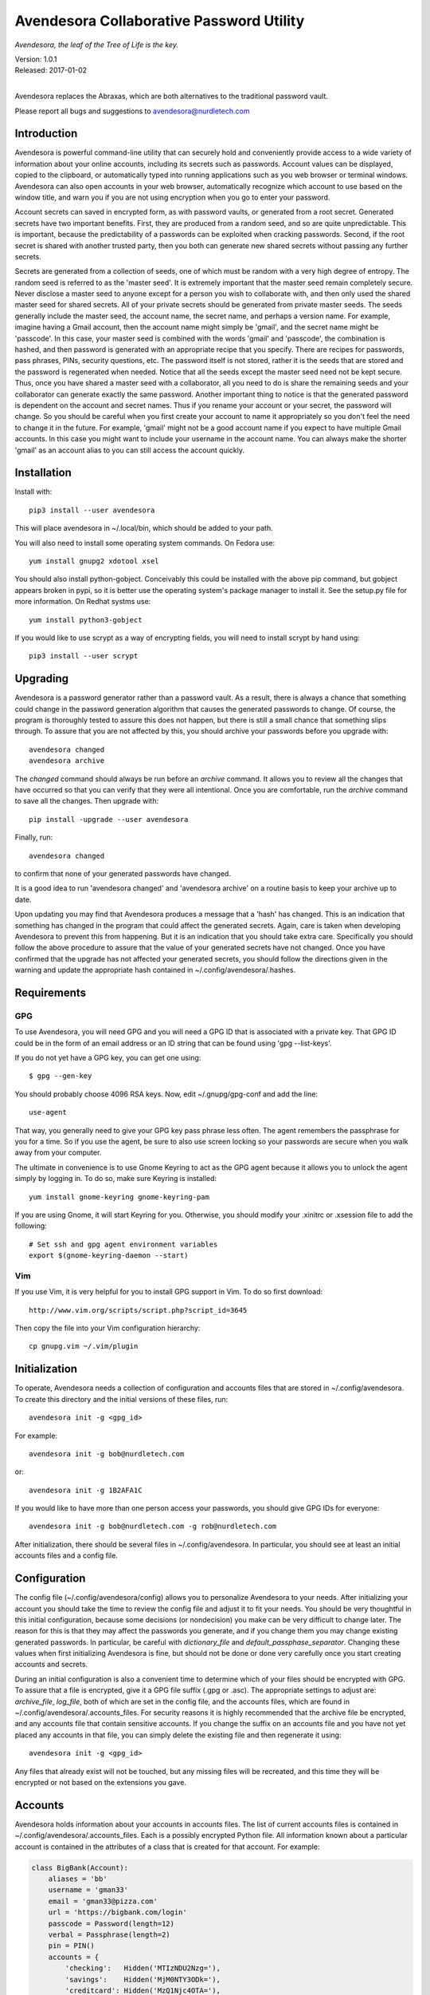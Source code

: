 Avendesora Collaborative Password Utility
=========================================

*Avendesora, the leaf of the Tree of Life is the key.*

.. image:: https://img.shields.io/travis/KenKundert/avendesora/master.svg
    :target: https://travis-ci.org/KenKundert/avendesora

.. image:: https://img.shields.io/coveralls/KenKundert/avendesora.svg
    :target: https://coveralls.io/r/KenKundert/avendesora

.. image:: https://img.shields.io/pypi/v/avendesora.svg
    :target: https://pypi.python.org/pypi/avendesora

.. image:: https://img.shields.io/pypi/pyversions/avendesora.svg
    :target: https://pypi.python.org/pypi/avendesora/

.. image:: https://img.shields.io/pypi/dd/avendesora.svg
    :target: https://pypi.python.org/pypi/avendesora/

| Version: 1.0.1
| Released: 2017-01-02
|

Avendesora replaces the Abraxas, which are both alternatives to the traditional 
password vault.

Please report all bugs and suggestions to avendesora@nurdletech.com

Introduction
------------

Avendesora is powerful command-line utility that can securely hold and 
conveniently provide access to a wide variety of information about your online 
accounts, including its secrets such as passwords. Account values can be 
displayed, copied to the clipboard, or automatically typed into running 
applications such as you web browser or terminal windows.  Avendesora can also 
open accounts in your web browser, automatically recognize which account to use 
based on the window title, and warn you if you are not using encryption when you 
go to enter your password.

Account secrets can saved in encrypted form, as with password vaults, or 
generated from a root secret.  Generated secrets have two important benefits.  
First, they are produced from a random seed, and so are quite unpredictable.  
This is important, because the predictability of a passwords can be exploited 
when cracking passwords.  Second, if the root secret is shared with another 
trusted party, then you both can generate new shared secrets without passing any 
further secrets.

Secrets are generated from a collection of seeds, one of which must be random 
with a very high degree of entropy. The random seed is referred to as the 
'master seed'.  It is extremely important that the master seed remain completely 
secure.  Never disclose a master seed to anyone except for a person you wish to 
collaborate with, and then only used the shared master seed for shared secrets.  
All of your private secrets should be generated from private master seeds.  The 
seeds generally include the master seed, the account name, the secret name, and 
perhaps a version name.  For example, imagine having a Gmail account, then the 
account name might simply be 'gmail', and the secret name might be 'passcode'.  
In this case, your master seed is combined with the words 'gmail' and 
'passcode', the combination is hashed, and then password is generated with an 
appropriate recipe that you specify.  There are recipes for passwords, pass 
phrases, PINs, security questions, etc.  The password itself is not stored, 
rather it is the seeds that are stored and the password is regenerated when 
needed. Notice that all the seeds except the master seed need not be kept 
secure. Thus, once you have shared a master seed with a collaborator, all you 
need to do is share the remaining seeds and your collaborator can generate 
exactly the same password. Another important thing to notice is that the 
generated password is dependent on the account and secret names. Thus if you 
rename your account or your secret, the password will change.  So you should be 
careful when you first create your account to name it appropriately so you don't 
feel the need to change it in the future. For example, 'gmail' might not be 
a good account name if you expect to have multiple Gmail accounts. In this case 
you might want to include your username in the account name. You can always make 
the shorter 'gmail' as an account alias to you can still access the account 
quickly.


Installation
------------

Install with::

    pip3 install --user avendesora

This will place avendesora in ~/.local/bin, which should be added to your path.

You will also need to install some operating system commands. On Fedora use::

   yum install gnupg2 xdotool xsel

You should also install python-gobject. Conceivably this could be installed with 
the above pip command, but gobject appears broken in pypi, so it is better use 
the operating system's package manager to install it.  See the setup.py file for 
more information.  On Redhat systms use::

   yum install python3-gobject

If you would like to use scrypt as a way of encrypting fields, you will need to 
install scrypt by hand using::

   pip3 install --user scrypt


Upgrading
---------

Avendesora is a password generator rather than a password vault. As a result, 
there is always a chance that something could change in the password generation 
algorithm that causes the generated passwords to change. Of course, the program 
is thoroughly tested to assure this does not happen, but there is still a small 
chance that something slips through.  To assure that you are not affected by 
this, you should archive your passwords before you upgrade with::

    avendesora changed
    avendesora archive

The *changed* command should always be run before an *archive* command. It 
allows you to review all the changes that have occurred so that you can verify 
that they were all intentional.  Once you are comfortable, run the *archive* 
command to save all the changes.  Then upgrade with::

    pip install -upgrade --user avendesora

Finally, run::

    avendesora changed

to confirm that none of your generated passwords have changed.

It is a good idea to run 'avendesora changed' and 'avendesora archive' on 
a routine basis to keep your archive up to date.

Upon updating you may find that Avendesora produces a message that a 'hash' has 
changed.  This is an indication that something has changed in the program that 
could affect the generated secrets.  Again, care is taken when developing 
Avendesora to prevent this from happening.  But it is an indication that you 
should take extra care.  Specifically you should follow the above procedure to 
assure that the value of your generated secrets have not changed.  Once you have 
confirmed that the upgrade has not affected your generated secrets, you should 
follow the directions given in the warning and update the appropriate hash 
contained in ~/.config/avendesora/.hashes.


Requirements
------------

GPG
"""
To use Avendesora, you will need GPG and you will need a GPG ID that is 
associated with a private key. That GPG ID could be in the form of an email 
address or an ID string that can be found using 'gpg --list-keys'.

If you do not yet have a GPG key, you can get one using::

   $ gpg --gen-key

You should probably choose 4096 RSA keys. Now, edit ~/.gnupg/gpg-conf and add 
the line::

   use-agent

That way, you generally need to give your GPG key pass phrase less often. The 
agent remembers the passphrase for you for a time. So if you use the agent, be 
sure to also use screen locking so your passwords are secure when you walk away 
from your computer.

The ultimate in convenience is to use Gnome Keyring to act as the GPG agent 
because it allows you to unlock the agent simply by logging in.  To do so, make 
sure Keyring is installed::

   yum install gnome-keyring gnome-keyring-pam

If you are using Gnome, it will start Keyring for you. Otherwise, you should 
modify your .xinitrc or .xsession file to add the following::

    # Set ssh and gpg agent environment variables
    export $(gnome-keyring-daemon --start)


Vim
"""

If you use Vim, it is very helpful for you to install GPG support in Vim. To do 
so first download::

    http://www.vim.org/scripts/script.php?script_id=3645

Then copy the file into your Vim configuration hierarchy::

    cp gnupg.vim ~/.vim/plugin


Initialization
--------------

To operate, Avendesora needs a collection of configuration and accounts files 
that are stored in ~/.config/avendesora. To create this directory and the 
initial versions of these files, run::

    avendesora init -g <gpg_id>

For example::

    avendesora init -g bob@nurdletech.com

or::

    avendesora init -g 1B2AFA1C

If you would like to have more than one person access your passwords, you should 
give GPG IDs for everyone::

    avendesora init -g bob@nurdletech.com -g rob@nurdletech.com

After initialization, there should be several files in ~/.config/avendesora. In 
particular, you should see at least an initial accounts files and a config file.


Configuration
-------------

The config file (~/.config/avendesora/config) allows you to personalize 
Avendesora to your needs. After initializing your account you should take the 
time to review the config file and adjust it to fit your needs. You should be 
very thoughtful in this initial configuration, because some decisions (or 
nondecision) you make can be very difficult to change later.  The reason for 
this is that they may affect the passwords you generate, and if you change them 
you may change existing generated passwords. In particular, be careful with 
*dictionary_file* and *default_passphase_separator*. Changing these values when 
first initializing Avendesora is fine, but should not be done or done very 
carefully once you start creating accounts and secrets.

During an initial configuration is also a convenient time to determine which of 
your files should be encrypted with GPG. To assure that a file is encrypted, 
give it a GPG file suffix (.gpg or .asc). The appropriate settings to adjust 
are: *archive_file*, *log_file*, both of which are set in the config file, and 
the accounts files, which are found in ~/.config/avendesora/.accounts_files. For 
security reasons it is highly recommended that the archive file be encrypted, 
and any accounts file that contain sensitive accounts. If you change the suffix 
on an accounts file and you have not yet placed any accounts in that file, you 
can simply delete the existing file and then regenerate it using::

    avendesora init -g <gpg_id>

Any files that already exist will not be touched, but any missing files will be 
recreated, and this time they will be encrypted or not based on the extensions 
you gave.


Accounts
--------

Avendesora holds information about your accounts in accounts files. The list of 
current accounts files is contained in ~/.config/avendesora/.accounts_files.  
Each is a possibly encrypted Python file. All information known about 
a particular account is contained in the attributes of a class that is created 
for that account. For example:

.. code-block:: python

    class BigBank(Account):
        aliases = 'bb'
        username = 'gman33'
        email = 'gman33@pizza.com'
        url = 'https://bigbank.com/login'
        passcode = Password(length=12)
        verbal = Passphrase(length=2)
        pin = PIN()
        accounts = {
            'checking':   Hidden('MTIzNDU2Nzg='),
            'savings':    Hidden('MjM0NTY3ODk='),
            'creditcard': Hidden('MzQ1Njc4OTA='),
        }
        questions = [
            Question('What city were you born in?'),
            Question('What street did you grow up on?'),
            Question('What was your childhood nickname?'),
        ]
        customer_service = '1-866-229-6633'

Each attribute represents a piece of information that can be requested. For 
example, a summary of all information can be requested with::

    > avendesora values bb
    names: bigbank, bb
    accounts:
        checking: <reveal with 'avendesora show bigbank accounts.checking'>
        creditcard: <reveal with 'avendesora show bigbank accounts.creditcard'>
        savings: <reveal with 'avendesora show bigbank accounts.savings'>
    customer service: 1-866-229-6633
    email: gman33@pizza.com
    passcode: <reveal with 'avendesora show bigbank passcode'>
    pin: <reveal with 'avendesora show bigbank pin'>
    questions:
        0: What city were you born in? <reveal with 'avendesora show bigbank questions.0'>
        1: What street did you grow up on? <reveal with 'avendesora show bigbank questions.1'>
        2: What was your childhood nickname? <reveal with 'avendesora show bigbank questions.2'>
    url: https://bigbank.com/login
    username: gman33
    verbal: <reveal with 'avendesora show bigbank verbal'>

The attributes have various levels of confidentiality.  Simple strings are not 
considered sensitive. Those values provided by Python classes inherit the 
confidentiality of the class.  Hide() and Hidden() provides simple concealment.  
GPG() and Scrypt() provides full encryption. And classes like Password(), 
PasswordRecipe(), Passphrase(), PIN() and Question() generate secrets.  
Attributes that are considered sensitive are not shown in the above summary, but 
can be requested individually::

    > avendesora value bb pin
    pin: 7784

Attributes can be simple scalars, such as *pin*. They can be arrays, such as 
*questions*::

    > avendesora value bigbank questions.1
    questions.1 (What street did you grow up on?): lockout insulator crumb

Or they can be dictionaries::

    > avendesora value bb accounts.checking
    accounts.checking: 12345678

The passcode attribute is the default scalar attribute::

    > avendesora value bb
    passcode: Nj3gpqHNfiie

The questions attribute is the default array attribute, which is used if the 
requested field is a number::

    > avendesora value bb 0
    questions.0 (What city were you born in?): muffin favorite boyfriend

You can also use simple scripts as the requested value::

    > avendesora value 'username: {username}, password: {passcode}'
    username: gman33, password: Nj3gpqHNfiie

Finally, you can use a script for the value of the *default* attribute on the 
account, then the script is used to generate the output when no attribute is 
requested::

    > avendesora value
    username: gman33, password: Nj3gpqHNfiie


Adding And Editing Accounts
---------------------------

You add new accounts using the *add* command::

    > avendesora add [<template>]

The available templates can be found using::

    > avendesora help add

You can add new templates or edit the existing templates by changing 
*account_templates* in ~/.config/avendesora/config.

The *add* command will open your editor (set this with the *edit_template* 
setting in the config file). If you are using default version of *edit_template* 
the template will be opened in Vim with the *n* key is mapped to take you to the 
next field. You can edit any part of the template you like, but at a minimum you 
need to edit the fields.

Once an account exists, you can edit it using::

    > avendesora edit [<account>]

This opens the accounts file with your editor (set this with the *edit_account* 
setting in the config file). If you are using default version of *edit_account*, 
which uses VIM, it should take you directly to the account.


Finding Accounts
----------------

There are two ways of finding accounts. First, you can list any accounts whose 
name or aliases contains a text fragment. For example::

    > avendesora find bank
    bank:
        bankofamerica (boa)

Second, you can list any accounts that contain a text fragment in any non-secret 
field. For example::

    > avendesora search 4408
    4408:
        bankofamerica (boa)


Autotyping Passwords
--------------------

There are a couple of things that must be done to enable autotyping of 
passwords. First, at least some secrets must be configured for discovery.  
Discovery allows secrets to determine whether they are good candidates for use 
in a particular situation based on the environment. The environment includes 
such things as with title of the active window, the user name, the host name, 
etc.  If multiple secrets are suitable, a small window pops up and lets you 
choose between them. To see how to configure secrets for discovery, run 
'avendesora help discovery'.

To make secret discovery easier and more robust it is helpful to add a plugin to 
your web browser to make its title more informative. For Firefox, the best 
plugin to use is AddURLToWindowTitle. For Chrome it is URLinTitle. It is 
recommended that you install the appropriate one into your browser. For 
AddURLToWindowTitle, set the following options:

  | show full URL = yes
  | separator string = '-'
  | show field attributes = no

For URLinTitle, set:

  | tab title format = '{title} - {protocol}://{hostname}{port}/{path}'

Finally, you need to configure your window manager to run Avendesora when you 
type a special hot key, such as ``Alt p``.  The idea is that you are in 
a situation where you need a secret, such as visiting your bank's website in 
your browser, then you click on the account name field with your mouse and type 
your hot key. This runs Avendesora without an account name. In this case, 
Avendesora uses secret discovery to determine which secret to use and the script 
that should be used to produce the required information. Generally the script 
would be to enter the account name, then tab, then the password, and finally 
return, but you can configure the script as you choose. This is all done as part 
of configuring discovery. The method for associating Advendesora to a particular 
hot key is dependent on your window manager. With Gnome, it requires that you 
open your Keyboard Shortcuts preferences and create a new shortcut. When you do 
this, choose 'avendesora value' as the command to run.


Python API
----------

You can access account information from Avendesora using Python using a simple 
relatively high-level interface as shown in this example:

.. code-block:: python

    from avendesora import PasswordGenerator, PasswordError
    from inform import display, fatal, os_error
    from shlib import Run
    from pathlib import Path

    try:
        pw = PasswordGenerator()
        account = pw.get_account('mybank')
        name = account.get_value('NAME')
        username = account.get_value('username')
        passcode = account.get_value('passcode')
        url = account.get_value('ofxurl')
    except PasswordError as err:
        fatal(err)

    try:
        curl = Run(f'curl --user {username!s}:{passcode!s} {url!s}', 'sOEW0')
        Path(f'{name!s}.ofx').write_text(curl.stdout)
    except OSError as err:
        fatal(os_error(err))


PasswordGenerator:

    Initializes the password generator.

get_account:

    Accesses a particular account. Takes a string for the account name or alias.  
    Optionally takes a second string that is used as an additional seed.

get_value:

    Returns the value of a particular account attribute given a user-oriented 
    string that describes the desired attribute.  The value requested must be 
    a scalar value, meaning that you must individually request members of arrays 
    or dictionary attibutes. Here are some examples that demonstrate the various 
    ways of accessing the various kinds of attributes::

        passcode = account.get_value()
        username = account.get_value('username')
        both = account.get_value('username: {username}, password: {passcode}')
        checking = account.get_value('accounts.checking')
        savings = account.get_value('accounts[checking]')
        answer0 = account.get_value(0)
        answer1 = account.get_field('questions.1')
        answer2 = account.get_value('questions[2]')

    The value is returned as an object that contains three attributes, value 
    (the actual value), is_secret (whether the value is secret or contains 
    a secret) and label (a descriptive name for the value if the value of 
    a simple field is requested). Converting the object to a string returns the 
    value rendered as a string. There is also a render method that returns 
    a string that combines the label with the value.


Getting Help
------------

The *help* command provides information on how to use Avendesora's various 
features.  To get a listing of the topics available, use::

    avendesora help

Then, for information on a specific topic use::

    avendesora help <topic>

It is worth browsing all of the available topics at least once to get a sense of 
all that Avendesora can do.
